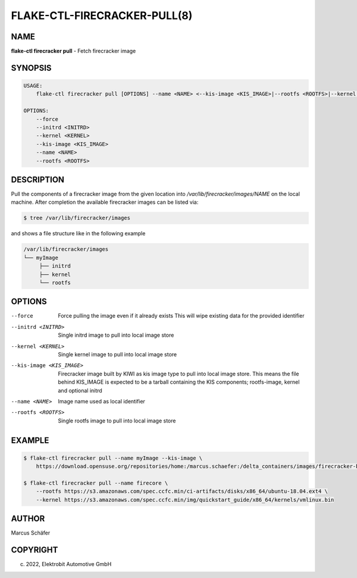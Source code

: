 FLAKE-CTL-FIRECRACKER-PULL(8)
=============================

NAME
----

**flake-ctl firecracker pull** - Fetch firecracker image

SYNOPSIS
--------

.. code:: bash

    USAGE:
        flake-ctl firecracker pull [OPTIONS] --name <NAME> <--kis-image <KIS_IMAGE>|--rootfs <ROOTFS>|--kernel <KERNEL>>

    OPTIONS:
        --force
        --initrd <INITRD>
        --kernel <KERNEL>
        --kis-image <KIS_IMAGE>
        --name <NAME>
        --rootfs <ROOTFS>

DESCRIPTION
-----------

Pull the components of a firecracker image from the given location
into `/var/lib/firecracker/images/NAME` on the local machine.
After completion the available firecracker images can be listed via:

.. code:: bash

   $ tree /var/lib/firecracker/images

and shows a file structure like in the following example

.. code:: bash

   /var/lib/firecracker/images
   └── myImage
        ├── initrd
        ├── kernel
        └── rootfs

OPTIONS
-------

--force

  Force pulling the image even if it already exists This will wipe
  existing data for the provided identifier

--initrd <INITRD>

  Single initrd image to pull into local image store

--kernel <KERNEL>

  Single kernel image to pull into local image store

--kis-image <KIS_IMAGE>

  Firecracker image built by KIWI as kis image type to pull
  into local image store. This means the file behind KIS_IMAGE
  is expected to be a tarball containing the KIS
  components; rootfs-image, kernel and optional initrd

--name <NAME>

  Image name used as local identifier

--rootfs <ROOTFS>

  Single rootfs image to pull into local image store

EXAMPLE
-------

.. code:: bash

   $ flake-ctl firecracker pull --name myImage --kis-image \
       https://download.opensuse.org/repositories/home:/marcus.schaefer:/delta_containers/images/firecracker-basesystem.x86_64.tar.xz

   $ flake-ctl firecracker pull --name firecore \
       --rootfs https://s3.amazonaws.com/spec.ccfc.min/ci-artifacts/disks/x86_64/ubuntu-18.04.ext4 \
       --kernel https://s3.amazonaws.com/spec.ccfc.min/img/quickstart_guide/x86_64/kernels/vmlinux.bin

AUTHOR
------

Marcus Schäfer

COPYRIGHT
---------

(c) 2022, Elektrobit Automotive GmbH
